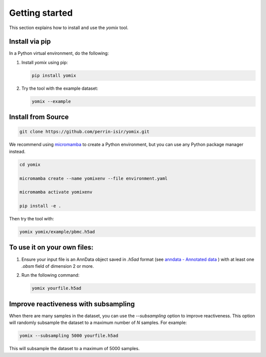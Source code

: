 Getting started
===============

This section explains how to install and use the `yomix` tool.

Install via pip
---------------

In a Python virtual environment, do the following:

1. Install `yomix` using pip:

   .. code:: bash

      pip install yomix

2. Try the tool with the example dataset:

   .. code:: bash
      
      yomix --example


Install from Source
-------------------


.. code:: bash
   
   git clone https://github.com/perrin-isir/yomix.git

We recommend using `micromamba <https://mamba.readthedocs.io/en/latest/user_guide/micromamba.html#>`__ to create a Python environment, but you can use any Python package manager instead.
   
   
.. code:: bash

   cd yomix

   micromamba create --name yomixenv --file environment.yaml

   micromamba activate yomixenv

   pip install -e .

Then try the tool with:

.. code:: bash

   yomix yomix/example/pbmc.h5ad

To use it on your own files:
----------------------------

1. Ensure your input file is an AnnData object saved in `.h5ad` format (see `anndata - Annotated data <https://anndata.readthedocs.io/en/latest/index.html#>`__ ) with at least one `.obsm` field of dimension 2 or more.
2. Run the following command:

   .. code:: bash

      yomix yourfile.h5ad

Improve reactiveness with subsampling
-------------------------------------

When there are many samples in the dataset, you can use the `--subsampling` option to improve reactiveness. This option will randomly subsample the dataset to a maximum number of `N` samples. For example:

.. code:: bash

   yomix --subsampling 5000 yourfile.h5ad

This will subsample the dataset to a maximum of 5000 samples.
